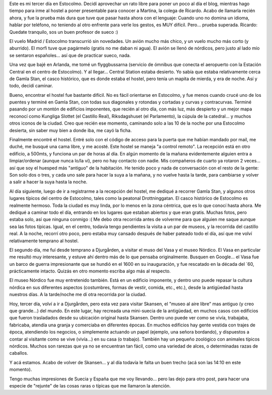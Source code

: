 .. title: Desde la hermosa Estocolmo
.. slug: desde_la_hermosa_estocolmo
.. date: 2006-05-05 11:52:49 UTC-03:00
.. tags: drottninggatan,estocolmo,gamla stan,museo nordico,skansen,suecia,sueco,vasa,Viajes
.. category: 
.. link: 
.. description: 
.. type: text
.. author: cHagHi
.. from_wp: True

Este es mi tercer día en Estocolmo. Decidí aprovechar un rato libre para
poner un poco al día el blog, mientras hago tiempo para irme al hostel a
poner presentable para conocer a Martina, la colega de Ricardo. Acabo de
llamarla recién ahora, y fue la prueba más dura que tuve que pasar hasta
ahora con el lenguaje: Cuando uno no domina un idioma, hablar por
teléfono, no teniendo al otro enfrente para verle los gestos, es MUY
difícil. Pero... prueba superada. Ricardo: Quedate tranquilo, sos un
buen profesor de sueco :)

El vuelo Madrid / Estocolmo transcurrió sin novedades. Un avión mucho
más chico, y un vuelo mucho más corto (y aburrido). El morfi tuve que
pagármelo (gratis no me daban ni agua). El avión se llenó de nórdicos,
pero justo al lado mío se sentaron españoles... así que de practicar
sueco, nada.

Una vez que bajé en Arlanda, me tomé un flyggbussarna (servicio de
ómnibus que conecta el aeropuerto con la Estación Central en el centro
de Estocolmo). Y al llegar... Central Station estaba desierto. Yo sabía
que estaba relativamente cerca de Gamla Stan, el casco histórico, que es
donde estaba el hostel, pero tenía un mapita de mierda, y era de noche.
Así y todo, decidí caminar.

Bueno, encontrar el hostel fue bastante difícil. No es fácil orientarse
en Estocolmo, y fue menos cuando crucé uno de los puentes y terminé en
Gamla Stan, con todas sus diagonales y rotondas y cortadas y curvas y
contracurvas. Terminé pasando por un montón de edificios imponentes, que
recién al otro día, con más luz, más despierto y un mejor mapa reconocí
como Kungliga Slottet (el Castillo Real), Riksdagshuset (el Parlamento),
la cúpula de la catedral... y muchos otros iconos de la ciudad. Creo que
recién ese momento, caminando solo a las 10 de la noche por una
Estocolmo desierta, sin saber muy bien a donde iba, me cayó la ficha.

Finalmente encontré el hostel. Entré solo con el código de acceso para
la puerta que me habían mandado por mail, me duché, me busqué una cama
libre, y me acosté. Este hostel se maneja "a control remoto". La
recepción está en otro edificio, a 500mts, y funciona un par de horas al
día. En algún momento de la mañana evidentemente alguien entra a
limpiar/ordenar (aunque nunca lo/la ví), pero no hay contacto con nadie.
Mis compañeros de cuarto ya rotaron 2 veces... así que soy el huesped
más "antiguo" de la habitación. He tenido poco y nada de conversación
con el resto de la gente: Son solo dos o tres, y cada uno sale para
hacer la suya a la mañana, y no vuelve hasta la tarde, para cambiarse y
volver a salir a hacer la suya hasta la noche.

Al día siguiente, luego de ir a registrarme a la recepción del hostel,
me dediqué a recorrer Gamla Stan, y algunos otros lugares típicos del
centro de Estocolmo, tales como la peatonal Drottninggatan. El casco
histórico de Estocolmo es realmente hermoso. Toda la ciudad es muy
linda, por lo menos en la zona céntrica, que es lo que conocí hasta
ahora. Me dediqué a caminar todo el día, entrando en los lugares que
estaban abiertos y que eran gratis. Muchas fotos, pero estaba solo, así
que ninguna conmigo :( Me debo otra recorrida antes de volverme para que
alguien me saque aunque sea las fotos típicas. Igual, en el centro,
todavía tengo pendientes la visita a un par de museos, y la recorrida
del castillo real. A la noche, recorrí otro poco, pero estaba muy
cansado después de haber pateado todo el día, así que me volví
relativamente temprano al hostel.

El segundo día, me fuí desde temprano a Djurgården, a visitar el muso
del Vasa y el museo Nórdico. El Vasa en particular me resultó muy
interesante, y estuve ahí dentro más de lo que pensaba originalmente.
Busquen en Google... el Vasa fue un barco de guerra impresionante que se
hundió en el 1600 en su inauguración, y fue rescatado en la década del
´60, prácticamente intacto. Quizás en otro momento escriba algo más al
respecto.

El museo Nórdico fue muy entretenido también. Está en un edificio
imponente, y dentro uno puede repasar la cultura nórdica en sus
diferentes aspectos (costumbres, formas de vestir, comida, etc., etc.),
desde la antigüedad hasta nuestros días. A la tarde/noche me dí otra
recorrida por la ciudad.

Hoy, tercer día, volví a ir a Djurgården, pero esta vez para visitar
Skansen, el "museo al aire libre" mas antiguo (y creo que grande...) del
mundo. En este lugar, hay recreada una mini-suecia de la antigüedad, en
muchos casos con edificios que fueron trasladados desde su ubicación
original hasta Skansen. Dentro uno puede ver como se vivía, trabajaba,
fabricaba, atendía una granja y comerciaba en diferentes épocas. En
muchos edificios hay gente vestida con trajes de época, atendiendo los
negocios, o simplemente actuando un papel (ejemplo, una señora
bordando), y dispuestos a contar al visitante como se vive (vivía...) en
su casa (o trabajo). También hay un pequeño zoológico con animales
típicos nórdicos. Muchos son rarezas que ya no se encuentran tan fácil,
como una variedad de alces, o determinadas razas de caballos.

Y acá estamos. Acabo de volver de Skansen... y al día todavía le falta
un buen trecho (acá son las 14:10 en este momento).

Tengo muchas impresiones de Suecia y España que me voy llevando... pero
las dejo para otro post, para hacer una especie de "rejunte" de las
cosas raras o típicas que me llamaron la atención.
